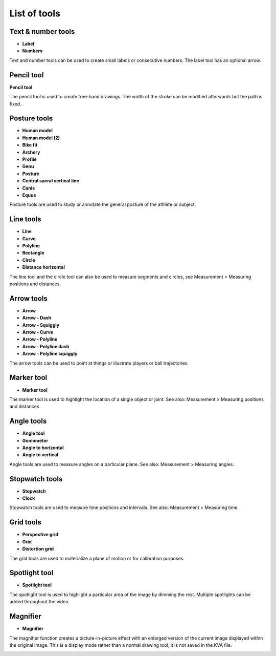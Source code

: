 
List of tools
=============

Text & number tools
-------------------

.. |Label| image:: /images/annotation/icons/label.png
.. |Number| image:: /images/annotation/icons/number.png

- |Label| **Label**
- |Number| **Numbers**

Text and number tools can be used to create small labels or consecutive numbers.
The label tool has an optional arrow.

.. image:: /images/annotation/label.png

.. image:: /images/annotation/numbers.png

Pencil tool
-------------------

.. |Pencil| image:: /images/annotation/icons/pencil.png

|Pencil| **Pencil tool**

The pencil tool is used to create free-hand drawings.
The width of the stroke can be modified afterwards but the path is fixed.

Posture tools
-------------------

.. |HumanModel| image:: /images/annotation/icons/humanmodel.png
.. |BikeFit| image:: /images/annotation/icons/bikefit.png
.. |Archery| image:: /images/annotation/icons/archery.png
.. |Profile| image:: /images/annotation/icons/profile.png
.. |Generic| image:: /images/annotation/icons/generic.png
.. |Posture| image:: /images/annotation/icons/posture.png
.. |CSVL| image:: /images/annotation/icons/csvl.png

- |HumanModel| **Human model**
- |HumanModel| **Human model (2)**
- |BikeFit| **Bike fit**
- |Archery| **Archery**
- |Profile| **Profile**
- |Generic| **Genu**
- |Posture| **Posture**
- |CSVL| **Central sacral vertical line**
- |Generic| **Canis**
- |Generic| **Equus**

Posture tools are used to study or annotate the general posture of the athlete or subject.

.. image:: /images/annotation/humanmodel.png

.. image:: /images/annotation/profile.png

.. image:: /images/annotation/posture.png

.. image:: /images/annotation/bikefit2.png

.. image:: /images/annotation/archery.png

.. image:: /images/annotation/csvl.png

.. image:: /images/annotation/canis.png

Line tools
-------------------

.. |Line| image:: /images/annotation/icons/line.png
.. |Curve| image:: /images/annotation/icons/polyline.png
.. |Polyline| image:: /images/annotation/icons/polyline.png
.. |Rectangle| image:: /images/annotation/icons/rectangle.png
.. |Circle| image:: /images/annotation/icons/circle.png
.. |DistanceHorizontal| image:: /images/annotation/icons/distancehorizontal.png

- |Line| **Line**
- |Curve| **Curve**
- |Polyline| **Polyline**
- |Rectangle| **Rectangle**
- |Circle| **Circle**
- |DistanceHorizontal| **Distance horizontal**

.. image:: /images/annotation/line.png

The line tool and the circle tool can also be used to measure segments and circles, see Measurement > Measuring positions and distances.

Arrow tools
-------------------

.. |Arrow| image:: /images/annotation/icons/arrow.png
.. |ArrowDash| image:: /images/annotation/icons/arrowdash.png
.. |ArrowSquiggly| image:: /images/annotation/icons/arrowsquiggly.png
.. |ArrowCurve| image:: /images/annotation/icons/arrowcurve.png
.. |ArrowPolyline| image:: /images/annotation/icons/arrowpolyline.png
.. |ArrowPolylineDash| image:: /images/annotation/icons/arrowpolylinedash.png
.. |ArrowPolylineSquiggly| image:: /images/annotation/icons/arrowsquiggly.png

- |Arrow| **Arrow**
- |ArrowDash| **Arrow - Dash**
- |ArrowSquiggly| **Arrow - Squiggly**
- |ArrowCurve| **Arrow - Curve**
- |ArrowPolyline| **Arrow - Polyline**
- |ArrowPolylineDash| **Arrow - Polyline dash**
- |ArrowPolylineSquiggly| **Arrow - Polyline squiggly**

The arrow tools can be used to point at things or illustrate players or ball trajectories.

.. image:: /images/annotation/arrows.png

Marker tool
-------------------

.. |Marker| image:: /images/annotation/icons/crossmark.png

- |Marker| **Marker tool**

The marker tool is used to highlight the location of a single object or joint.
See also: Measurement > Measuring positions and distances

Angle tools
-------------------

.. |Angle| image:: /images/annotation/icons/angle.png
.. |Goniometer| image:: /images/annotation/icons/goniometer.png
.. |AngleToHorizontal| image:: /images/annotation/icons/anglehorizontal.png
.. |AngleToVertical| image:: /images/annotation/icons/anglevertical.png

- |Angle| **Angle tool**
- |Goniometer| **Goniometer**
- |AngleToHorizontal| **Angle to horizontal**
- |AngleToVertical| **Angle to vertical**

Angle tools are used to measure angles on a particular plane.
See also: Measurement > Measuring angles.

.. image:: /images/measurement/axesangles.png

Stopwatch tools
-------------------

.. |Stopwatch| image:: /images/annotation/icons/stopwatch.png
.. |Clock| image:: /images/annotation/icons/clock.png

- |Stopwatch| **Stopwatch**
- |Clock| **Clock**

Stopwatch tools are used to measure time positions and intervals.
See also: Measurement > Measuring time.

Grid tools
-------------------

.. |Plane| image:: /images/annotation/icons/plane.png
.. |Grid| image:: /images/annotation/icons/grid.png

- |Plane| **Perspective grid**
- |Grid| **Grid**
- |Plane| **Distortion grid**

The grid tools are used to materialize a plane of motion or for calibration purposes.

Spotlight tool
-------------------

.. |SpotlightTool| image:: /images/annotation/icons/spotlight.png

- |SpotlightTool| **Spotlight tool**

.. image:: /images/annotation/spotlight.jpg

The spotlight tool is used to highlight a particular area of the image by dimming the rest.
Multiple spotlights can be added throughout the video.

Magnifier
---------

.. |Magnifier| image:: /images/annotation/icons/magnifier.png

- |Magnifier| **Magnifier**

The magnifier function creates a picture-in-picture effect with an enlarged version of the current image displayed within the original image.
This is a display mode rather than a normal drawing tool, it is not saved in the KVA file.

.. image:: /images/observation/magnifier.png

